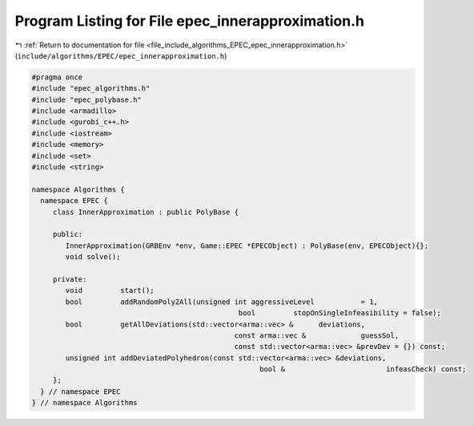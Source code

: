 
.. _program_listing_file_include_algorithms_EPEC_epec_innerapproximation.h:

Program Listing for File epec_innerapproximation.h
==================================================

|exhale_lsh| :ref:`Return to documentation for file <file_include_algorithms_EPEC_epec_innerapproximation.h>` (``include/algorithms/EPEC/epec_innerapproximation.h``)

.. |exhale_lsh| unicode:: U+021B0 .. UPWARDS ARROW WITH TIP LEFTWARDS

.. code-block:: cpp

   #pragma once
   #include "epec_algorithms.h"
   #include "epec_polybase.h"
   #include <armadillo>
   #include <gurobi_c++.h>
   #include <iostream>
   #include <memory>
   #include <set>
   #include <string>
   
   namespace Algorithms {
     namespace EPEC {
        class InnerApproximation : public PolyBase {
   
        public:
           InnerApproximation(GRBEnv *env, Game::EPEC *EPECObject) : PolyBase(env, EPECObject){};
           void solve();
   
        private:
           void         start();
           bool         addRandomPoly2All(unsigned int aggressiveLevel           = 1,
                                                    bool         stopOnSingleInfeasibility = false);
           bool         getAllDeviations(std::vector<arma::vec> &      deviations,
                                                   const arma::vec &             guessSol,
                                                   const std::vector<arma::vec> &prevDev = {}) const;
           unsigned int addDeviatedPolyhedron(const std::vector<arma::vec> &deviations,
                                                         bool &                        infeasCheck) const;
        };
     } // namespace EPEC
   } // namespace Algorithms
